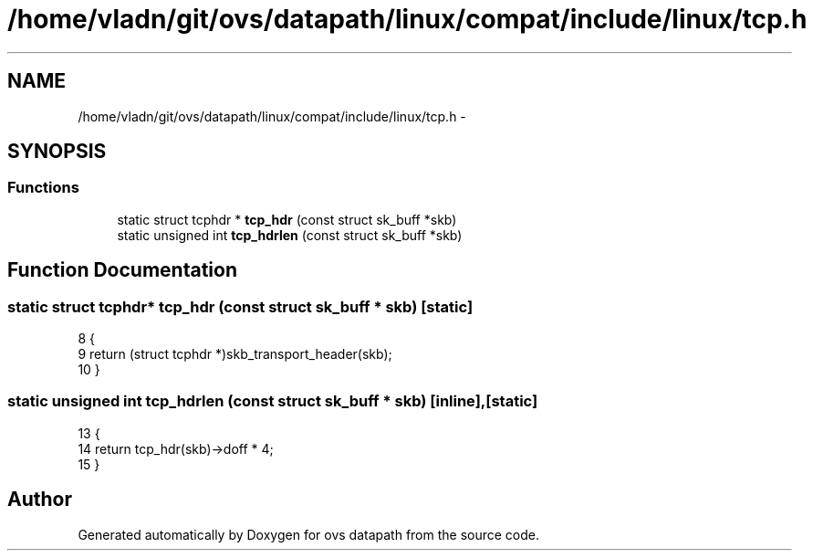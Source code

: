 .TH "/home/vladn/git/ovs/datapath/linux/compat/include/linux/tcp.h" 3 "Mon Aug 17 2015" "ovs datapath" \" -*- nroff -*-
.ad l
.nh
.SH NAME
/home/vladn/git/ovs/datapath/linux/compat/include/linux/tcp.h \- 
.SH SYNOPSIS
.br
.PP
.SS "Functions"

.in +1c
.ti -1c
.RI "static struct tcphdr * \fBtcp_hdr\fP (const struct sk_buff *skb)"
.br
.ti -1c
.RI "static unsigned int \fBtcp_hdrlen\fP (const struct sk_buff *skb)"
.br
.in -1c
.SH "Function Documentation"
.PP 
.SS "static struct tcphdr* tcp_hdr (const struct sk_buff * skb)\fC [static]\fP"

.PP
.nf
8 {
9     return (struct tcphdr *)skb_transport_header(skb);
10 }
.fi
.SS "static unsigned int tcp_hdrlen (const struct sk_buff * skb)\fC [inline]\fP, \fC [static]\fP"

.PP
.nf
13 {
14     return tcp_hdr(skb)->doff * 4;
15 }
.fi
.SH "Author"
.PP 
Generated automatically by Doxygen for ovs datapath from the source code\&.
